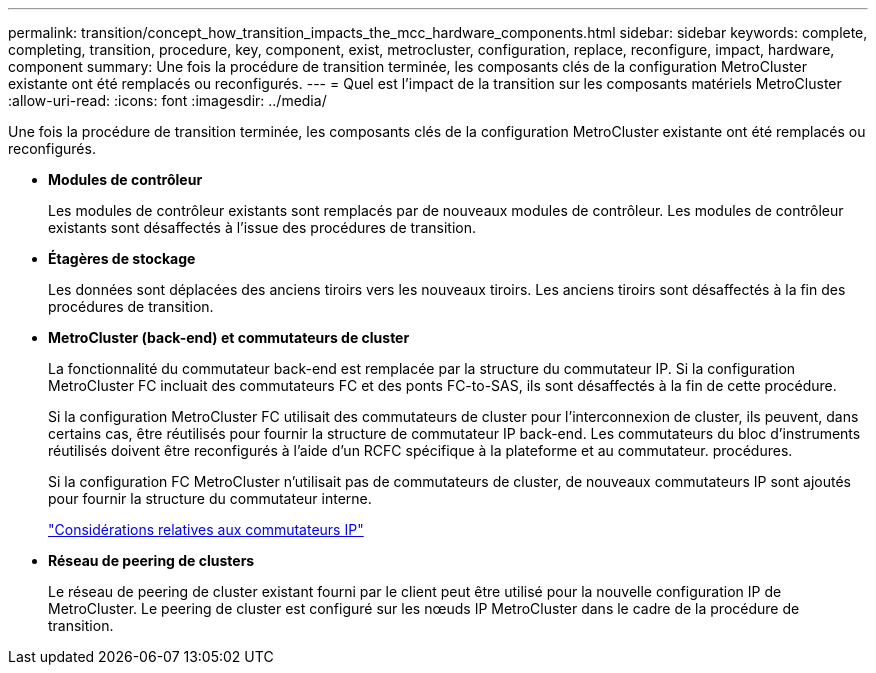 ---
permalink: transition/concept_how_transition_impacts_the_mcc_hardware_components.html 
sidebar: sidebar 
keywords: complete, completing, transition, procedure, key, component, exist, metrocluster, configuration, replace, reconfigure, impact, hardware, component 
summary: Une fois la procédure de transition terminée, les composants clés de la configuration MetroCluster existante ont été remplacés ou reconfigurés. 
---
= Quel est l'impact de la transition sur les composants matériels MetroCluster
:allow-uri-read: 
:icons: font
:imagesdir: ../media/


[role="lead"]
Une fois la procédure de transition terminée, les composants clés de la configuration MetroCluster existante ont été remplacés ou reconfigurés.

* *Modules de contrôleur*
+
Les modules de contrôleur existants sont remplacés par de nouveaux modules de contrôleur. Les modules de contrôleur existants sont désaffectés à l'issue des procédures de transition.

* *Étagères de stockage*
+
Les données sont déplacées des anciens tiroirs vers les nouveaux tiroirs. Les anciens tiroirs sont désaffectés à la fin des procédures de transition.

* *MetroCluster (back-end) et commutateurs de cluster*
+
La fonctionnalité du commutateur back-end est remplacée par la structure du commutateur IP. Si la configuration MetroCluster FC incluait des commutateurs FC et des ponts FC-to-SAS, ils sont désaffectés à la fin de cette procédure.

+
Si la configuration MetroCluster FC utilisait des commutateurs de cluster pour l'interconnexion de cluster, ils peuvent, dans certains cas, être réutilisés pour fournir la structure de commutateur IP back-end. Les commutateurs du bloc d'instruments réutilisés doivent être reconfigurés à l'aide d'un RCFC spécifique à la plateforme et au commutateur. procédures.

+
Si la configuration FC MetroCluster n'utilisait pas de commutateurs de cluster, de nouveaux commutateurs IP sont ajoutés pour fournir la structure du commutateur interne.

+
link:concept_considerations_for_using_existing_ip_switches.html["Considérations relatives aux commutateurs IP"]

* *Réseau de peering de clusters*
+
Le réseau de peering de cluster existant fourni par le client peut être utilisé pour la nouvelle configuration IP de MetroCluster. Le peering de cluster est configuré sur les nœuds IP MetroCluster dans le cadre de la procédure de transition.


